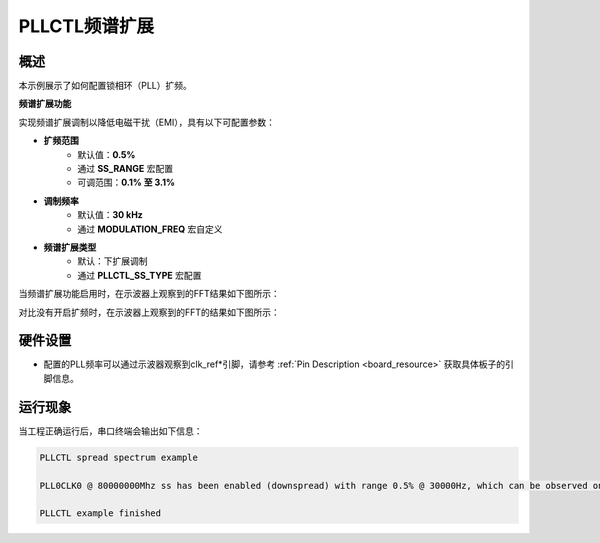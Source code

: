 .. _pllctl_spreadspectrum:

PLLCTL频谱扩展
================

概述
------

本示例展示了如何配置锁相环（PLL）扩频。

**频谱扩展功能**

实现频谱扩展调制以降低电磁干扰（EMI），具有以下可配置参数：

- **扩频范围**
    - 默认值：**0.5%**
    - 通过 **SS_RANGE** 宏配置
    - 可调范围：**0.1% 至 3.1%**

- **调制频率**
    - 默认值：**30 kHz**
    - 通过 **MODULATION_FREQ** 宏自定义

- **频谱扩展类型**
    - 默认：下扩展调制
    - 通过 **PLLCTL_SS_TYPE** 宏配置

当频谱扩展功能启用时，在示波器上观察到的FFT结果如下图所示：

.. image:: ./doc/pllctl_ss.png

对比没有开启扩频时，在示波器上观察到的FFT的结果如下图所示：

.. image:: ./doc/pllctl_no_ss.png

硬件设置
------------

- 配置的PLL频率可以通过示波器观察到clk_ref*引脚，请参考 :ref:`Pin Description <board_resource>` 获取具体板子的引脚信息。

运行现象
------------

当工程正确运行后，串口终端会输出如下信息：

.. code-block:: console

   PLLCTL spread spectrum example

   PLL0CLK0 @ 80000000Mhz ss has been enabled (downspread) with range 0.5% @ 30000Hz, which can be observed on "P2[16]" pin by the oscilloscope

   PLLCTL example finished

